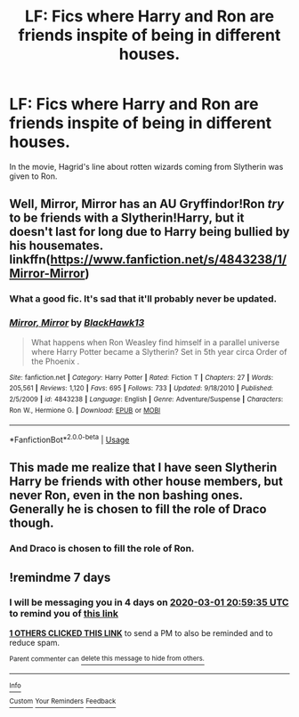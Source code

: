 #+TITLE: LF: Fics where Harry and Ron are friends inspite of being in different houses.

* LF: Fics where Harry and Ron are friends inspite of being in different houses.
:PROPERTIES:
:Score: 15
:DateUnix: 1582464091.0
:DateShort: 2020-Feb-23
:FlairText: Request
:END:
In the movie, Hagrid's line about rotten wizards coming from Slytherin was given to Ron.


** Well, Mirror, Mirror has an AU Gryffindor!Ron /try/ to be friends with a Slytherin!Harry, but it doesn't last for long due to Harry being bullied by his housemates. linkffn([[https://www.fanfiction.net/s/4843238/1/Mirror-Mirror]])
:PROPERTIES:
:Author: YOB1997
:Score: 3
:DateUnix: 1582474828.0
:DateShort: 2020-Feb-23
:END:

*** What a good fic. It's sad that it'll probably never be updated.
:PROPERTIES:
:Author: Lywik270
:Score: 1
:DateUnix: 1582557687.0
:DateShort: 2020-Feb-24
:END:


*** [[https://www.fanfiction.net/s/4843238/1/][*/Mirror, Mirror/*]] by [[https://www.fanfiction.net/u/1651548/BlackHawk13][/BlackHawk13/]]

#+begin_quote
  What happens when Ron Weasley find himself in a parallel universe where Harry Potter became a Slytherin? Set in 5th year circa Order of the Phoenix .
#+end_quote

^{/Site/:} ^{fanfiction.net} ^{*|*} ^{/Category/:} ^{Harry} ^{Potter} ^{*|*} ^{/Rated/:} ^{Fiction} ^{T} ^{*|*} ^{/Chapters/:} ^{27} ^{*|*} ^{/Words/:} ^{205,561} ^{*|*} ^{/Reviews/:} ^{1,120} ^{*|*} ^{/Favs/:} ^{695} ^{*|*} ^{/Follows/:} ^{733} ^{*|*} ^{/Updated/:} ^{9/18/2010} ^{*|*} ^{/Published/:} ^{2/5/2009} ^{*|*} ^{/id/:} ^{4843238} ^{*|*} ^{/Language/:} ^{English} ^{*|*} ^{/Genre/:} ^{Adventure/Suspense} ^{*|*} ^{/Characters/:} ^{Ron} ^{W.,} ^{Hermione} ^{G.} ^{*|*} ^{/Download/:} ^{[[http://www.ff2ebook.com/old/ffn-bot/index.php?id=4843238&source=ff&filetype=epub][EPUB]]} ^{or} ^{[[http://www.ff2ebook.com/old/ffn-bot/index.php?id=4843238&source=ff&filetype=mobi][MOBI]]}

--------------

*FanfictionBot*^{2.0.0-beta} | [[https://github.com/tusing/reddit-ffn-bot/wiki/Usage][Usage]]
:PROPERTIES:
:Author: FanfictionBot
:Score: 1
:DateUnix: 1582474839.0
:DateShort: 2020-Feb-23
:END:


** This made me realize that I have seen Slytherin Harry be friends with other house members, but never Ron, even in the non bashing ones. Generally he is chosen to fill the role of Draco though.
:PROPERTIES:
:Author: Kingsonne
:Score: 4
:DateUnix: 1582502840.0
:DateShort: 2020-Feb-24
:END:

*** And Draco is chosen to fill the role of Ron.
:PROPERTIES:
:Score: 2
:DateUnix: 1582531245.0
:DateShort: 2020-Feb-24
:END:


** !remindme 7 days
:PROPERTIES:
:Author: GreenTiger77
:Score: 1
:DateUnix: 1582491575.0
:DateShort: 2020-Feb-24
:END:

*** I will be messaging you in 4 days on [[http://www.wolframalpha.com/input/?i=2020-03-01%2020:59:35%20UTC%20To%20Local%20Time][*2020-03-01 20:59:35 UTC*]] to remind you of [[https://np.reddit.com/r/HPfanfiction/comments/f89d29/lf_fics_where_harry_and_ron_are_friends_inspite/fil1e3z/?context=3][*this link*]]

[[https://np.reddit.com/message/compose/?to=RemindMeBot&subject=Reminder&message=%5Bhttps%3A%2F%2Fwww.reddit.com%2Fr%2FHPfanfiction%2Fcomments%2Ff89d29%2Flf_fics_where_harry_and_ron_are_friends_inspite%2Ffil1e3z%2F%5D%0A%0ARemindMe%21%202020-03-01%2020%3A59%3A35%20UTC][*1 OTHERS CLICKED THIS LINK*]] to send a PM to also be reminded and to reduce spam.

^{Parent commenter can} [[https://np.reddit.com/message/compose/?to=RemindMeBot&subject=Delete%20Comment&message=Delete%21%20f89d29][^{delete this message to hide from others.}]]

--------------

[[https://np.reddit.com/r/RemindMeBot/comments/e1bko7/remindmebot_info_v21/][^{Info}]]

[[https://np.reddit.com/message/compose/?to=RemindMeBot&subject=Reminder&message=%5BLink%20or%20message%20inside%20square%20brackets%5D%0A%0ARemindMe%21%20Time%20period%20here][^{Custom}]]
[[https://np.reddit.com/message/compose/?to=RemindMeBot&subject=List%20Of%20Reminders&message=MyReminders%21][^{Your Reminders}]]
[[https://np.reddit.com/message/compose/?to=Watchful1&subject=RemindMeBot%20Feedback][^{Feedback}]]
:PROPERTIES:
:Author: RemindMeBot
:Score: 0
:DateUnix: 1582491613.0
:DateShort: 2020-Feb-24
:END:
